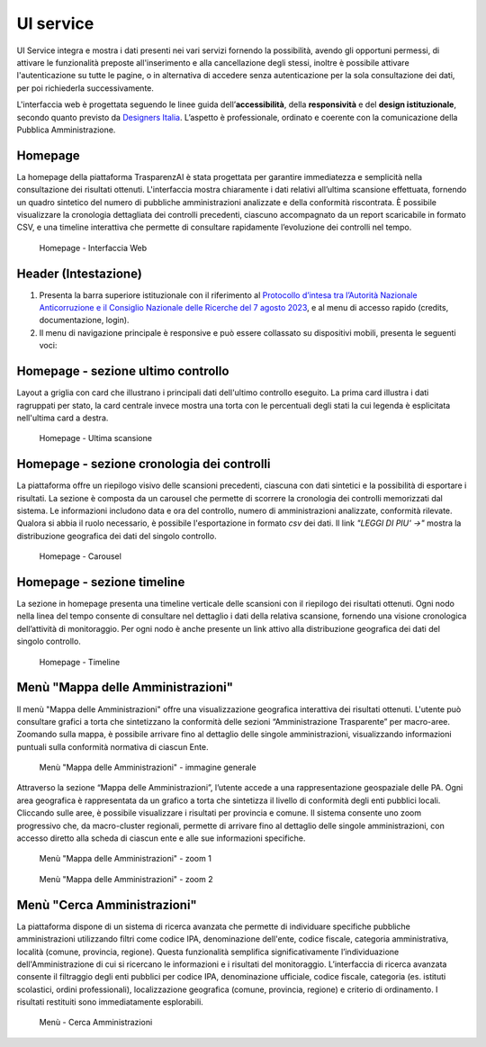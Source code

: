 UI service
=================

UI Service integra e mostra i dati presenti nei vari servizi fornendo la possibilità, avendo gli
opportuni permessi, di attivare le funzionalità preposte all'inserimento e alla cancellazione degli stessi,
inoltre è possibile attivare l'autenticazione su tutte le pagine, o in alternativa di accedere senza
autenticazione per la sola consultazione dei dati, per poi richiederla successivamente.

L'interfaccia web è progettata seguendo le linee guida dell’**accessibilità**, della **responsività** e
del **design istituzionale**, secondo quanto previsto da `Designers Italia <https://designers.italia.it/>`__.
L’aspetto è professionale, ordinato e coerente con la comunicazione della Pubblica Amministrazione.

Homepage
--------
La homepage della piattaforma TrasparenzAI è stata progettata per garantire immediatezza e semplicità nella consultazione dei risultati ottenuti. L'interfaccia mostra chiaramente i dati relativi all’ultima scansione effettuata, fornendo un quadro sintetico del numero di pubbliche amministrazioni analizzate e della conformità riscontrata. È possibile visualizzare la cronologia dettagliata dei controlli precedenti, ciascuno accompagnato da un report scaricabile in formato CSV, e una timeline interattiva che permette di consultare rapidamente l’evoluzione dei controlli nel tempo.

.. _home-img:
.. figure:: https://raw.githubusercontent.com/trasparenzai/ui-service/refs/heads/main/home.png
  :width: 800
  :alt: Home Page

  Homepage - Interfaccia Web

Header (Intestazione)
---------------------
#. Presenta la barra superiore istituzionale con il riferimento al `Protocollo d’intesa tra l’Autorità Nazionale Anticorruzione e il Consiglio Nazionale delle Ricerche del 7 agosto 2023 <https://www.anticorruzione.it/-/protocollo-d-intesa-tra-l-autorit%C3%A0-nazionale-anticorruzione-e-il-consiglio-nazionale-delle-ricerche-7-agosto-2023>`__, e al menu di accesso rapido (credits, documentazione, login).
#. Il menu di navigazione principale è responsive e può essere collassato su dispositivi mobili,
   presenta le seguenti voci:

.. hlist::
    :columns: 4

    * Mappa delle Amministrazioni
    * Regole
    * Grafici e Mappe
    * Esplora Sezioni

Homepage - sezione ultimo controllo
-----------------------------------------------
Layout a griglia con card che illustrano i principali dati dell'ultimo controllo eseguito.
La prima card illustra i dati ragruppati per stato, la card centrale invece
mostra una torta con le percentuali degli stati la cui legenda è esplicitata nell'ultima card a destra.

.. _home-last_scan-img:
.. figure:: images/ui-home-last_scan.png
  :width: 800
  :alt: Home Page - Ultima scansione

  Homepage - Ultima scansione

Homepage - sezione cronologia dei controlli
-----------------------------------------------
La piattaforma offre un riepilogo visivo delle scansioni precedenti, ciascuna con dati sintetici e la possibilità di esportare i risultati.
La sezione è composta da un carousel che permette di scorrere la cronologia dei controlli memorizzati dal sistema. Le informazioni includono data e ora del controllo, numero di amministrazioni analizzate, conformità rilevate. Qualora si abbia il ruolo necessario, è possibile l'esportazione in formato *csv* dei dati.
Il link *"LEGGI DI PIU' ->"* mostra la distribuzione geografica dei dati del singolo controllo.

.. _home-carousel-img:
.. figure:: images/ui-carousel.png
  :width: 800
  :alt: Home Page - Carousel

  Homepage - Carousel

Homepage - sezione timeline
-----------------------------------------------
La sezione in homepage presenta una timeline verticale delle scansioni con il riepilogo dei risultati ottenuti.
Ogni nodo nella linea del tempo consente di consultare nel dettaglio i dati della relativa scansione, fornendo una visione cronologica dell’attività di monitoraggio.
Per ogni nodo è anche presente un link attivo alla distribuzione geografica dei dati del singolo controllo.

.. _home-timeline-img:
.. figure:: images/ui-timeline.png
  :width: 800
  :alt: Home Page - Timeline

  Homepage - Timeline

Menù "Mappa delle Amministrazioni"
---------------------------------
Il menù "Mappa delle Amministrazioni" offre una visualizzazione geografica interattiva dei risultati ottenuti. L'utente può consultare grafici a torta che sintetizzano la conformità delle sezioni “Amministrazione Trasparente” per macro-aree. Zoomando sulla mappa, è possibile arrivare fino al dettaglio delle singole amministrazioni, visualizzando informazioni puntuali sulla conformità normativa di ciascun Ente.

.. _mappa_amministrazioni-img:
.. figure:: images/ui_mappa_amministrazioni.png
  :width: 800
  :alt: Menù - Mappa delle Amministrazioni

  Menù "Mappa delle Amministrazioni" - immagine generale

Attraverso la sezione “Mappa delle Amministrazioni”, l’utente accede a una rappresentazione geospaziale delle PA. Ogni area geografica è rappresentata da un grafico a torta che sintetizza il livello di conformità degli enti pubblici locali. Cliccando sulle aree, è possibile visualizzare i risultati per provincia e comune.
Il sistema consente uno zoom progressivo che, da macro-cluster regionali, permette di arrivare fino al dettaglio delle singole amministrazioni, con accesso diretto alla scheda di ciascun ente e alle sue informazioni specifiche.

.. _mappa_amministrazioni_zoom-1-img:
.. figure:: images/ui_mappa_amministrazioni_zoom-1.png
  :width: 800
  :alt: Menù - Mappa delle Amministrazioni zoom 1

  Menù "Mappa delle Amministrazioni" - zoom 1

.. _mappa_amministrazioni_zoom-2-img:
.. figure:: images/ui_mappa_amministrazioni_zoom-2.png
  :width: 800
  :alt: Menu - Mappa delle Amministrazioni zoom 2

  Menù "Mappa delle Amministrazioni" - zoom 2

Menù "Cerca Amministrazioni"
----------------------------
La piattaforma dispone di un sistema di ricerca avanzata che permette di individuare specifiche pubbliche amministrazioni utilizzando filtri come codice IPA, denominazione dell'ente, codice fiscale, categoria amministrativa, località (comune, provincia, regione). Questa funzionalità semplifica significativamente l’individuazione dell'Amministrazione di cui si ricercano le informazioni e i risultati del monitoraggio.
L’interfaccia di ricerca avanzata consente il filtraggio degli enti pubblici per codice IPA, denominazione ufficiale, codice fiscale, categoria (es. istituti scolastici, ordini professionali), localizzazione geografica (comune, provincia, regione) e criterio di ordinamento. I risultati restituiti sono immediatamente esplorabili.

.. _ricerca_amministrazioni-img:
.. figure:: images/ui-ricerca_amministrazioni.png
  :width: 800
  :alt: Menu - Cerca Amministrazioni

  Menù - Cerca Amministrazioni
